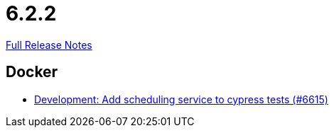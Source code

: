 // SPDX-FileCopyrightText: 2023 Artemis Changelog Contributors
//
// SPDX-License-Identifier: CC-BY-SA-4.0

= 6.2.2

link:https://github.com/ls1intum/Artemis/releases/tag/6.2.2[Full Release Notes]

== Docker

* link:https://www.github.com/ls1intum/Artemis/commit/5f09b734a06d925da3912de37e2d1cf306c8aa2c/[Development: Add scheduling service to cypress tests (#6615)]
